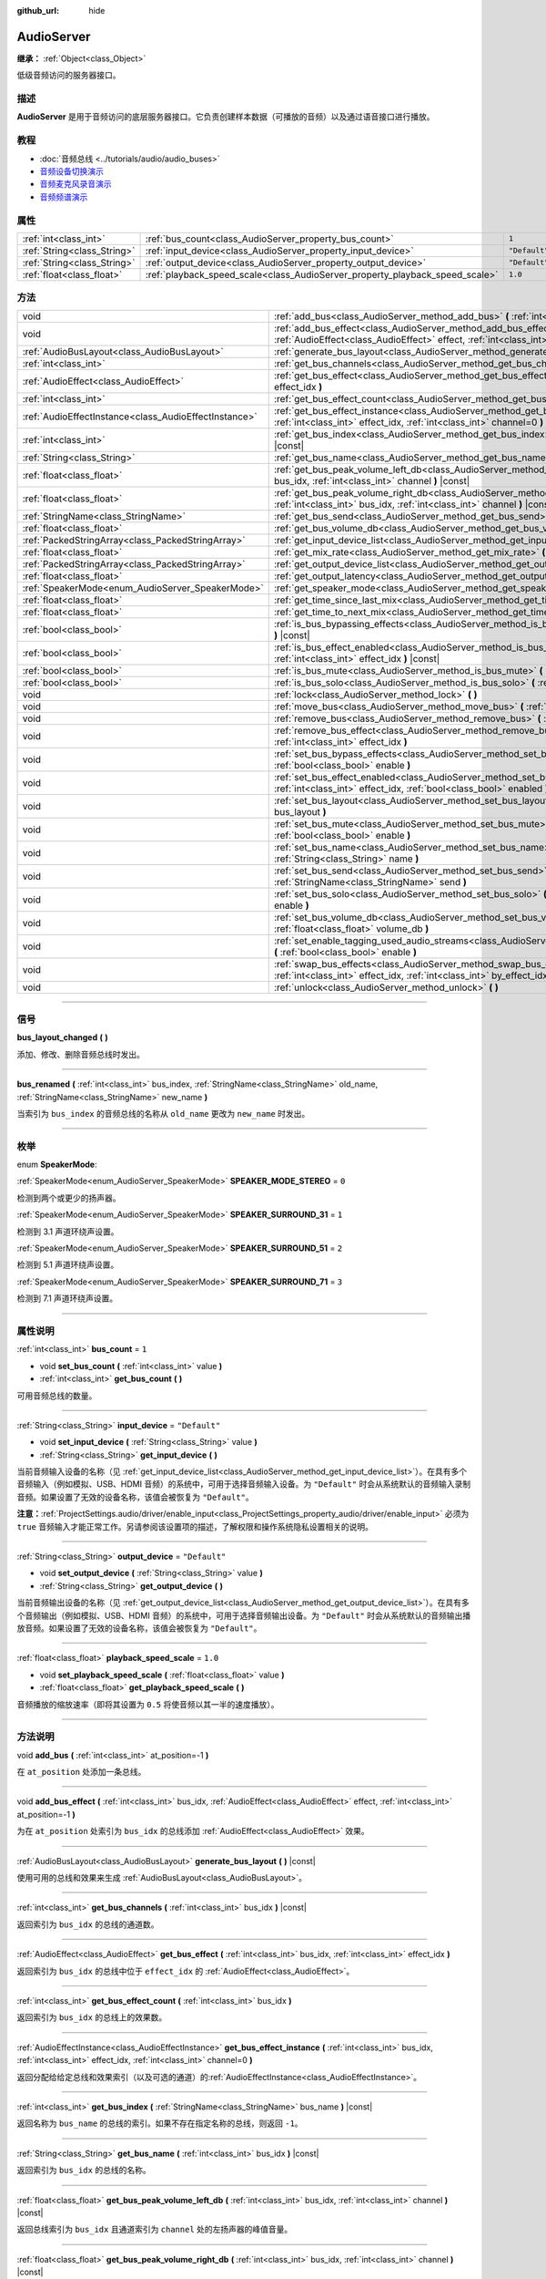 :github_url: hide

.. DO NOT EDIT THIS FILE!!!
.. Generated automatically from Godot engine sources.
.. Generator: https://github.com/godotengine/godot/tree/master/doc/tools/make_rst.py.
.. XML source: https://github.com/godotengine/godot/tree/master/doc/classes/AudioServer.xml.

.. _class_AudioServer:

AudioServer
===========

**继承：** :ref:`Object<class_Object>`

低级音频访问的服务器接口。

.. rst-class:: classref-introduction-group

描述
----

**AudioServer** 是用于音频访问的底层服务器接口。它负责创建样本数据（可播放的音频）以及通过语音接口进行播放。

.. rst-class:: classref-introduction-group

教程
----

- :doc:`音频总线 <../tutorials/audio/audio_buses>`

- `音频设备切换演示 <https://godotengine.org/asset-library/asset/525>`__

- `音频麦克风录音演示 <https://godotengine.org/asset-library/asset/527>`__

- `音频频谱演示 <https://godotengine.org/asset-library/asset/528>`__

.. rst-class:: classref-reftable-group

属性
----

.. table::
   :widths: auto

   +-----------------------------+------------------------------------------------------------------------------+---------------+
   | :ref:`int<class_int>`       | :ref:`bus_count<class_AudioServer_property_bus_count>`                       | ``1``         |
   +-----------------------------+------------------------------------------------------------------------------+---------------+
   | :ref:`String<class_String>` | :ref:`input_device<class_AudioServer_property_input_device>`                 | ``"Default"`` |
   +-----------------------------+------------------------------------------------------------------------------+---------------+
   | :ref:`String<class_String>` | :ref:`output_device<class_AudioServer_property_output_device>`               | ``"Default"`` |
   +-----------------------------+------------------------------------------------------------------------------+---------------+
   | :ref:`float<class_float>`   | :ref:`playback_speed_scale<class_AudioServer_property_playback_speed_scale>` | ``1.0``       |
   +-----------------------------+------------------------------------------------------------------------------+---------------+

.. rst-class:: classref-reftable-group

方法
----

.. table::
   :widths: auto

   +-------------------------------------------------------+-----------------------------------------------------------------------------------------------------------------------------------------------------------------------------------------------+
   | void                                                  | :ref:`add_bus<class_AudioServer_method_add_bus>` **(** :ref:`int<class_int>` at_position=-1 **)**                                                                                             |
   +-------------------------------------------------------+-----------------------------------------------------------------------------------------------------------------------------------------------------------------------------------------------+
   | void                                                  | :ref:`add_bus_effect<class_AudioServer_method_add_bus_effect>` **(** :ref:`int<class_int>` bus_idx, :ref:`AudioEffect<class_AudioEffect>` effect, :ref:`int<class_int>` at_position=-1 **)**  |
   +-------------------------------------------------------+-----------------------------------------------------------------------------------------------------------------------------------------------------------------------------------------------+
   | :ref:`AudioBusLayout<class_AudioBusLayout>`           | :ref:`generate_bus_layout<class_AudioServer_method_generate_bus_layout>` **(** **)** |const|                                                                                                  |
   +-------------------------------------------------------+-----------------------------------------------------------------------------------------------------------------------------------------------------------------------------------------------+
   | :ref:`int<class_int>`                                 | :ref:`get_bus_channels<class_AudioServer_method_get_bus_channels>` **(** :ref:`int<class_int>` bus_idx **)** |const|                                                                          |
   +-------------------------------------------------------+-----------------------------------------------------------------------------------------------------------------------------------------------------------------------------------------------+
   | :ref:`AudioEffect<class_AudioEffect>`                 | :ref:`get_bus_effect<class_AudioServer_method_get_bus_effect>` **(** :ref:`int<class_int>` bus_idx, :ref:`int<class_int>` effect_idx **)**                                                    |
   +-------------------------------------------------------+-----------------------------------------------------------------------------------------------------------------------------------------------------------------------------------------------+
   | :ref:`int<class_int>`                                 | :ref:`get_bus_effect_count<class_AudioServer_method_get_bus_effect_count>` **(** :ref:`int<class_int>` bus_idx **)**                                                                          |
   +-------------------------------------------------------+-----------------------------------------------------------------------------------------------------------------------------------------------------------------------------------------------+
   | :ref:`AudioEffectInstance<class_AudioEffectInstance>` | :ref:`get_bus_effect_instance<class_AudioServer_method_get_bus_effect_instance>` **(** :ref:`int<class_int>` bus_idx, :ref:`int<class_int>` effect_idx, :ref:`int<class_int>` channel=0 **)** |
   +-------------------------------------------------------+-----------------------------------------------------------------------------------------------------------------------------------------------------------------------------------------------+
   | :ref:`int<class_int>`                                 | :ref:`get_bus_index<class_AudioServer_method_get_bus_index>` **(** :ref:`StringName<class_StringName>` bus_name **)** |const|                                                                 |
   +-------------------------------------------------------+-----------------------------------------------------------------------------------------------------------------------------------------------------------------------------------------------+
   | :ref:`String<class_String>`                           | :ref:`get_bus_name<class_AudioServer_method_get_bus_name>` **(** :ref:`int<class_int>` bus_idx **)** |const|                                                                                  |
   +-------------------------------------------------------+-----------------------------------------------------------------------------------------------------------------------------------------------------------------------------------------------+
   | :ref:`float<class_float>`                             | :ref:`get_bus_peak_volume_left_db<class_AudioServer_method_get_bus_peak_volume_left_db>` **(** :ref:`int<class_int>` bus_idx, :ref:`int<class_int>` channel **)** |const|                     |
   +-------------------------------------------------------+-----------------------------------------------------------------------------------------------------------------------------------------------------------------------------------------------+
   | :ref:`float<class_float>`                             | :ref:`get_bus_peak_volume_right_db<class_AudioServer_method_get_bus_peak_volume_right_db>` **(** :ref:`int<class_int>` bus_idx, :ref:`int<class_int>` channel **)** |const|                   |
   +-------------------------------------------------------+-----------------------------------------------------------------------------------------------------------------------------------------------------------------------------------------------+
   | :ref:`StringName<class_StringName>`                   | :ref:`get_bus_send<class_AudioServer_method_get_bus_send>` **(** :ref:`int<class_int>` bus_idx **)** |const|                                                                                  |
   +-------------------------------------------------------+-----------------------------------------------------------------------------------------------------------------------------------------------------------------------------------------------+
   | :ref:`float<class_float>`                             | :ref:`get_bus_volume_db<class_AudioServer_method_get_bus_volume_db>` **(** :ref:`int<class_int>` bus_idx **)** |const|                                                                        |
   +-------------------------------------------------------+-----------------------------------------------------------------------------------------------------------------------------------------------------------------------------------------------+
   | :ref:`PackedStringArray<class_PackedStringArray>`     | :ref:`get_input_device_list<class_AudioServer_method_get_input_device_list>` **(** **)**                                                                                                      |
   +-------------------------------------------------------+-----------------------------------------------------------------------------------------------------------------------------------------------------------------------------------------------+
   | :ref:`float<class_float>`                             | :ref:`get_mix_rate<class_AudioServer_method_get_mix_rate>` **(** **)** |const|                                                                                                                |
   +-------------------------------------------------------+-----------------------------------------------------------------------------------------------------------------------------------------------------------------------------------------------+
   | :ref:`PackedStringArray<class_PackedStringArray>`     | :ref:`get_output_device_list<class_AudioServer_method_get_output_device_list>` **(** **)**                                                                                                    |
   +-------------------------------------------------------+-----------------------------------------------------------------------------------------------------------------------------------------------------------------------------------------------+
   | :ref:`float<class_float>`                             | :ref:`get_output_latency<class_AudioServer_method_get_output_latency>` **(** **)** |const|                                                                                                    |
   +-------------------------------------------------------+-----------------------------------------------------------------------------------------------------------------------------------------------------------------------------------------------+
   | :ref:`SpeakerMode<enum_AudioServer_SpeakerMode>`      | :ref:`get_speaker_mode<class_AudioServer_method_get_speaker_mode>` **(** **)** |const|                                                                                                        |
   +-------------------------------------------------------+-----------------------------------------------------------------------------------------------------------------------------------------------------------------------------------------------+
   | :ref:`float<class_float>`                             | :ref:`get_time_since_last_mix<class_AudioServer_method_get_time_since_last_mix>` **(** **)** |const|                                                                                          |
   +-------------------------------------------------------+-----------------------------------------------------------------------------------------------------------------------------------------------------------------------------------------------+
   | :ref:`float<class_float>`                             | :ref:`get_time_to_next_mix<class_AudioServer_method_get_time_to_next_mix>` **(** **)** |const|                                                                                                |
   +-------------------------------------------------------+-----------------------------------------------------------------------------------------------------------------------------------------------------------------------------------------------+
   | :ref:`bool<class_bool>`                               | :ref:`is_bus_bypassing_effects<class_AudioServer_method_is_bus_bypassing_effects>` **(** :ref:`int<class_int>` bus_idx **)** |const|                                                          |
   +-------------------------------------------------------+-----------------------------------------------------------------------------------------------------------------------------------------------------------------------------------------------+
   | :ref:`bool<class_bool>`                               | :ref:`is_bus_effect_enabled<class_AudioServer_method_is_bus_effect_enabled>` **(** :ref:`int<class_int>` bus_idx, :ref:`int<class_int>` effect_idx **)** |const|                              |
   +-------------------------------------------------------+-----------------------------------------------------------------------------------------------------------------------------------------------------------------------------------------------+
   | :ref:`bool<class_bool>`                               | :ref:`is_bus_mute<class_AudioServer_method_is_bus_mute>` **(** :ref:`int<class_int>` bus_idx **)** |const|                                                                                    |
   +-------------------------------------------------------+-----------------------------------------------------------------------------------------------------------------------------------------------------------------------------------------------+
   | :ref:`bool<class_bool>`                               | :ref:`is_bus_solo<class_AudioServer_method_is_bus_solo>` **(** :ref:`int<class_int>` bus_idx **)** |const|                                                                                    |
   +-------------------------------------------------------+-----------------------------------------------------------------------------------------------------------------------------------------------------------------------------------------------+
   | void                                                  | :ref:`lock<class_AudioServer_method_lock>` **(** **)**                                                                                                                                        |
   +-------------------------------------------------------+-----------------------------------------------------------------------------------------------------------------------------------------------------------------------------------------------+
   | void                                                  | :ref:`move_bus<class_AudioServer_method_move_bus>` **(** :ref:`int<class_int>` index, :ref:`int<class_int>` to_index **)**                                                                    |
   +-------------------------------------------------------+-----------------------------------------------------------------------------------------------------------------------------------------------------------------------------------------------+
   | void                                                  | :ref:`remove_bus<class_AudioServer_method_remove_bus>` **(** :ref:`int<class_int>` index **)**                                                                                                |
   +-------------------------------------------------------+-----------------------------------------------------------------------------------------------------------------------------------------------------------------------------------------------+
   | void                                                  | :ref:`remove_bus_effect<class_AudioServer_method_remove_bus_effect>` **(** :ref:`int<class_int>` bus_idx, :ref:`int<class_int>` effect_idx **)**                                              |
   +-------------------------------------------------------+-----------------------------------------------------------------------------------------------------------------------------------------------------------------------------------------------+
   | void                                                  | :ref:`set_bus_bypass_effects<class_AudioServer_method_set_bus_bypass_effects>` **(** :ref:`int<class_int>` bus_idx, :ref:`bool<class_bool>` enable **)**                                      |
   +-------------------------------------------------------+-----------------------------------------------------------------------------------------------------------------------------------------------------------------------------------------------+
   | void                                                  | :ref:`set_bus_effect_enabled<class_AudioServer_method_set_bus_effect_enabled>` **(** :ref:`int<class_int>` bus_idx, :ref:`int<class_int>` effect_idx, :ref:`bool<class_bool>` enabled **)**   |
   +-------------------------------------------------------+-----------------------------------------------------------------------------------------------------------------------------------------------------------------------------------------------+
   | void                                                  | :ref:`set_bus_layout<class_AudioServer_method_set_bus_layout>` **(** :ref:`AudioBusLayout<class_AudioBusLayout>` bus_layout **)**                                                             |
   +-------------------------------------------------------+-----------------------------------------------------------------------------------------------------------------------------------------------------------------------------------------------+
   | void                                                  | :ref:`set_bus_mute<class_AudioServer_method_set_bus_mute>` **(** :ref:`int<class_int>` bus_idx, :ref:`bool<class_bool>` enable **)**                                                          |
   +-------------------------------------------------------+-----------------------------------------------------------------------------------------------------------------------------------------------------------------------------------------------+
   | void                                                  | :ref:`set_bus_name<class_AudioServer_method_set_bus_name>` **(** :ref:`int<class_int>` bus_idx, :ref:`String<class_String>` name **)**                                                        |
   +-------------------------------------------------------+-----------------------------------------------------------------------------------------------------------------------------------------------------------------------------------------------+
   | void                                                  | :ref:`set_bus_send<class_AudioServer_method_set_bus_send>` **(** :ref:`int<class_int>` bus_idx, :ref:`StringName<class_StringName>` send **)**                                                |
   +-------------------------------------------------------+-----------------------------------------------------------------------------------------------------------------------------------------------------------------------------------------------+
   | void                                                  | :ref:`set_bus_solo<class_AudioServer_method_set_bus_solo>` **(** :ref:`int<class_int>` bus_idx, :ref:`bool<class_bool>` enable **)**                                                          |
   +-------------------------------------------------------+-----------------------------------------------------------------------------------------------------------------------------------------------------------------------------------------------+
   | void                                                  | :ref:`set_bus_volume_db<class_AudioServer_method_set_bus_volume_db>` **(** :ref:`int<class_int>` bus_idx, :ref:`float<class_float>` volume_db **)**                                           |
   +-------------------------------------------------------+-----------------------------------------------------------------------------------------------------------------------------------------------------------------------------------------------+
   | void                                                  | :ref:`set_enable_tagging_used_audio_streams<class_AudioServer_method_set_enable_tagging_used_audio_streams>` **(** :ref:`bool<class_bool>` enable **)**                                       |
   +-------------------------------------------------------+-----------------------------------------------------------------------------------------------------------------------------------------------------------------------------------------------+
   | void                                                  | :ref:`swap_bus_effects<class_AudioServer_method_swap_bus_effects>` **(** :ref:`int<class_int>` bus_idx, :ref:`int<class_int>` effect_idx, :ref:`int<class_int>` by_effect_idx **)**           |
   +-------------------------------------------------------+-----------------------------------------------------------------------------------------------------------------------------------------------------------------------------------------------+
   | void                                                  | :ref:`unlock<class_AudioServer_method_unlock>` **(** **)**                                                                                                                                    |
   +-------------------------------------------------------+-----------------------------------------------------------------------------------------------------------------------------------------------------------------------------------------------+

.. rst-class:: classref-section-separator

----

.. rst-class:: classref-descriptions-group

信号
----

.. _class_AudioServer_signal_bus_layout_changed:

.. rst-class:: classref-signal

**bus_layout_changed** **(** **)**

添加、修改、删除音频总线时发出。

.. rst-class:: classref-item-separator

----

.. _class_AudioServer_signal_bus_renamed:

.. rst-class:: classref-signal

**bus_renamed** **(** :ref:`int<class_int>` bus_index, :ref:`StringName<class_StringName>` old_name, :ref:`StringName<class_StringName>` new_name **)**

当索引为 ``bus_index`` 的音频总线的名称从 ``old_name`` 更改为 ``new_name`` 时发出。

.. rst-class:: classref-section-separator

----

.. rst-class:: classref-descriptions-group

枚举
----

.. _enum_AudioServer_SpeakerMode:

.. rst-class:: classref-enumeration

enum **SpeakerMode**:

.. _class_AudioServer_constant_SPEAKER_MODE_STEREO:

.. rst-class:: classref-enumeration-constant

:ref:`SpeakerMode<enum_AudioServer_SpeakerMode>` **SPEAKER_MODE_STEREO** = ``0``

检测到两个或更少的扬声器。

.. _class_AudioServer_constant_SPEAKER_SURROUND_31:

.. rst-class:: classref-enumeration-constant

:ref:`SpeakerMode<enum_AudioServer_SpeakerMode>` **SPEAKER_SURROUND_31** = ``1``

检测到 3.1 声道环绕声设置。

.. _class_AudioServer_constant_SPEAKER_SURROUND_51:

.. rst-class:: classref-enumeration-constant

:ref:`SpeakerMode<enum_AudioServer_SpeakerMode>` **SPEAKER_SURROUND_51** = ``2``

检测到 5.1 声道环绕声设置。

.. _class_AudioServer_constant_SPEAKER_SURROUND_71:

.. rst-class:: classref-enumeration-constant

:ref:`SpeakerMode<enum_AudioServer_SpeakerMode>` **SPEAKER_SURROUND_71** = ``3``

检测到 7.1 声道环绕声设置。

.. rst-class:: classref-section-separator

----

.. rst-class:: classref-descriptions-group

属性说明
--------

.. _class_AudioServer_property_bus_count:

.. rst-class:: classref-property

:ref:`int<class_int>` **bus_count** = ``1``

.. rst-class:: classref-property-setget

- void **set_bus_count** **(** :ref:`int<class_int>` value **)**
- :ref:`int<class_int>` **get_bus_count** **(** **)**

可用音频总线的数量。

.. rst-class:: classref-item-separator

----

.. _class_AudioServer_property_input_device:

.. rst-class:: classref-property

:ref:`String<class_String>` **input_device** = ``"Default"``

.. rst-class:: classref-property-setget

- void **set_input_device** **(** :ref:`String<class_String>` value **)**
- :ref:`String<class_String>` **get_input_device** **(** **)**

当前音频输入设备的名称（见 :ref:`get_input_device_list<class_AudioServer_method_get_input_device_list>`\ ）。在具有多个音频输入（例如模拟、USB、HDMI 音频）的系统中，可用于选择音频输入设备。为 ``"Default"`` 时会从系统默认的音频输入录制音频。如果设置了无效的设备名称，该值会被恢复为 ``"Default"``\ 。

\ **注意：**\ :ref:`ProjectSettings.audio/driver/enable_input<class_ProjectSettings_property_audio/driver/enable_input>` 必须为 ``true`` 音频输入才能正常工作。另请参阅该设置项的描述，了解权限和操作系统隐私设置相关的说明。

.. rst-class:: classref-item-separator

----

.. _class_AudioServer_property_output_device:

.. rst-class:: classref-property

:ref:`String<class_String>` **output_device** = ``"Default"``

.. rst-class:: classref-property-setget

- void **set_output_device** **(** :ref:`String<class_String>` value **)**
- :ref:`String<class_String>` **get_output_device** **(** **)**

当前音频输出设备的名称（见 :ref:`get_output_device_list<class_AudioServer_method_get_output_device_list>`\ ）。在具有多个音频输出（例如模拟、USB、HDMI 音频）的系统中，可用于选择音频输出设备。为 ``"Default"`` 时会从系统默认的音频输出播放音频。如果设置了无效的设备名称，该值会被恢复为 ``"Default"``\ 。

.. rst-class:: classref-item-separator

----

.. _class_AudioServer_property_playback_speed_scale:

.. rst-class:: classref-property

:ref:`float<class_float>` **playback_speed_scale** = ``1.0``

.. rst-class:: classref-property-setget

- void **set_playback_speed_scale** **(** :ref:`float<class_float>` value **)**
- :ref:`float<class_float>` **get_playback_speed_scale** **(** **)**

音频播放的缩放速率（即将其设置为 ``0.5`` 将使音频以其一半的速度播放）。

.. rst-class:: classref-section-separator

----

.. rst-class:: classref-descriptions-group

方法说明
--------

.. _class_AudioServer_method_add_bus:

.. rst-class:: classref-method

void **add_bus** **(** :ref:`int<class_int>` at_position=-1 **)**

在 ``at_position`` 处添加一条总线。

.. rst-class:: classref-item-separator

----

.. _class_AudioServer_method_add_bus_effect:

.. rst-class:: classref-method

void **add_bus_effect** **(** :ref:`int<class_int>` bus_idx, :ref:`AudioEffect<class_AudioEffect>` effect, :ref:`int<class_int>` at_position=-1 **)**

为在 ``at_position`` 处索引为 ``bus_idx`` 的总线添加 :ref:`AudioEffect<class_AudioEffect>` 效果。

.. rst-class:: classref-item-separator

----

.. _class_AudioServer_method_generate_bus_layout:

.. rst-class:: classref-method

:ref:`AudioBusLayout<class_AudioBusLayout>` **generate_bus_layout** **(** **)** |const|

使用可用的总线和效果来生成 :ref:`AudioBusLayout<class_AudioBusLayout>`\ 。

.. rst-class:: classref-item-separator

----

.. _class_AudioServer_method_get_bus_channels:

.. rst-class:: classref-method

:ref:`int<class_int>` **get_bus_channels** **(** :ref:`int<class_int>` bus_idx **)** |const|

返回索引为 ``bus_idx`` 的总线的通道数。

.. rst-class:: classref-item-separator

----

.. _class_AudioServer_method_get_bus_effect:

.. rst-class:: classref-method

:ref:`AudioEffect<class_AudioEffect>` **get_bus_effect** **(** :ref:`int<class_int>` bus_idx, :ref:`int<class_int>` effect_idx **)**

返回索引为 ``bus_idx`` 的总线中位于 ``effect_idx`` 的 :ref:`AudioEffect<class_AudioEffect>`\ 。

.. rst-class:: classref-item-separator

----

.. _class_AudioServer_method_get_bus_effect_count:

.. rst-class:: classref-method

:ref:`int<class_int>` **get_bus_effect_count** **(** :ref:`int<class_int>` bus_idx **)**

返回索引为 ``bus_idx`` 的总线上的效果数。

.. rst-class:: classref-item-separator

----

.. _class_AudioServer_method_get_bus_effect_instance:

.. rst-class:: classref-method

:ref:`AudioEffectInstance<class_AudioEffectInstance>` **get_bus_effect_instance** **(** :ref:`int<class_int>` bus_idx, :ref:`int<class_int>` effect_idx, :ref:`int<class_int>` channel=0 **)**

返回分配给给定总线和效果索引（以及可选的通道）的\ :ref:`AudioEffectInstance<class_AudioEffectInstance>`\ 。

.. rst-class:: classref-item-separator

----

.. _class_AudioServer_method_get_bus_index:

.. rst-class:: classref-method

:ref:`int<class_int>` **get_bus_index** **(** :ref:`StringName<class_StringName>` bus_name **)** |const|

返回名称为 ``bus_name`` 的总线的索引。如果不存在指定名称的总线，则返回 ``-1``\ 。

.. rst-class:: classref-item-separator

----

.. _class_AudioServer_method_get_bus_name:

.. rst-class:: classref-method

:ref:`String<class_String>` **get_bus_name** **(** :ref:`int<class_int>` bus_idx **)** |const|

返回索引为 ``bus_idx`` 的总线的名称。

.. rst-class:: classref-item-separator

----

.. _class_AudioServer_method_get_bus_peak_volume_left_db:

.. rst-class:: classref-method

:ref:`float<class_float>` **get_bus_peak_volume_left_db** **(** :ref:`int<class_int>` bus_idx, :ref:`int<class_int>` channel **)** |const|

返回总线索引为 ``bus_idx`` 且通道索引为 ``channel`` 处的左扬声器的峰值音量。

.. rst-class:: classref-item-separator

----

.. _class_AudioServer_method_get_bus_peak_volume_right_db:

.. rst-class:: classref-method

:ref:`float<class_float>` **get_bus_peak_volume_right_db** **(** :ref:`int<class_int>` bus_idx, :ref:`int<class_int>` channel **)** |const|

返回总线索引为 ``bus_idx`` 且通道索引为 ``channel`` 处的右扬声器的峰值音量。

.. rst-class:: classref-item-separator

----

.. _class_AudioServer_method_get_bus_send:

.. rst-class:: classref-method

:ref:`StringName<class_StringName>` **get_bus_send** **(** :ref:`int<class_int>` bus_idx **)** |const|

返回索引为 ``bus_idx`` 的总线的发送目标总线的名称。

.. rst-class:: classref-item-separator

----

.. _class_AudioServer_method_get_bus_volume_db:

.. rst-class:: classref-method

:ref:`float<class_float>` **get_bus_volume_db** **(** :ref:`int<class_int>` bus_idx **)** |const|

返回索引为 ``bus_idx`` 的总线的音量，单位为 dB。

.. rst-class:: classref-item-separator

----

.. _class_AudioServer_method_get_input_device_list:

.. rst-class:: classref-method

:ref:`PackedStringArray<class_PackedStringArray>` **get_input_device_list** **(** **)**

返回系统中检测到的所有音频输入设备的名称。

\ **注意：**\ :ref:`ProjectSettings.audio/driver/enable_input<class_ProjectSettings_property_audio/driver/enable_input>` 必须为 ``true`` 音频输入才能正常工作。另请参阅该设置的说明，了解与权限和操作系统隐私设置相关的注意事项。

.. rst-class:: classref-item-separator

----

.. _class_AudioServer_method_get_mix_rate:

.. rst-class:: classref-method

:ref:`float<class_float>` **get_mix_rate** **(** **)** |const|

返回 **AudioServer** 输出的采样率。

.. rst-class:: classref-item-separator

----

.. _class_AudioServer_method_get_output_device_list:

.. rst-class:: classref-method

:ref:`PackedStringArray<class_PackedStringArray>` **get_output_device_list** **(** **)**

返回系统中检测到的所有音频输出设备的名称。

.. rst-class:: classref-item-separator

----

.. _class_AudioServer_method_get_output_latency:

.. rst-class:: classref-method

:ref:`float<class_float>` **get_output_latency** **(** **)** |const|

返回音频驱动的实际输出延迟。基于 :ref:`ProjectSettings.audio/driver/output_latency<class_ProjectSettings_property_audio/driver/output_latency>`\ ，但实际的返回值取决于操作系统和音频驱动。

\ **注意：**\ 可能开销较大；不建议每帧都调用 :ref:`get_output_latency<class_AudioServer_method_get_output_latency>`\ 。

.. rst-class:: classref-item-separator

----

.. _class_AudioServer_method_get_speaker_mode:

.. rst-class:: classref-method

:ref:`SpeakerMode<enum_AudioServer_SpeakerMode>` **get_speaker_mode** **(** **)** |const|

返回扬声器的配置。

.. rst-class:: classref-item-separator

----

.. _class_AudioServer_method_get_time_since_last_mix:

.. rst-class:: classref-method

:ref:`float<class_float>` **get_time_since_last_mix** **(** **)** |const|

返回自上次混合以来的相对时间。

.. rst-class:: classref-item-separator

----

.. _class_AudioServer_method_get_time_to_next_mix:

.. rst-class:: classref-method

:ref:`float<class_float>` **get_time_to_next_mix** **(** **)** |const|

返回下一次混合之前的相对时间。

.. rst-class:: classref-item-separator

----

.. _class_AudioServer_method_is_bus_bypassing_effects:

.. rst-class:: classref-method

:ref:`bool<class_bool>` **is_bus_bypassing_effects** **(** :ref:`int<class_int>` bus_idx **)** |const|

如果为 ``true``\ ，则索引为 ``bus_idx`` 的总线会绕过效果。

.. rst-class:: classref-item-separator

----

.. _class_AudioServer_method_is_bus_effect_enabled:

.. rst-class:: classref-method

:ref:`bool<class_bool>` **is_bus_effect_enabled** **(** :ref:`int<class_int>` bus_idx, :ref:`int<class_int>` effect_idx **)** |const|

如果为 ``true``\ ，则索引为 ``bus_idx`` 的总线上启用了索引为 ``effect_idx`` 的效果。

.. rst-class:: classref-item-separator

----

.. _class_AudioServer_method_is_bus_mute:

.. rst-class:: classref-method

:ref:`bool<class_bool>` **is_bus_mute** **(** :ref:`int<class_int>` bus_idx **)** |const|

如果为 ``true``\ ，则索引为 ``bus_idx`` 的总线已静音。

.. rst-class:: classref-item-separator

----

.. _class_AudioServer_method_is_bus_solo:

.. rst-class:: classref-method

:ref:`bool<class_bool>` **is_bus_solo** **(** :ref:`int<class_int>` bus_idx **)** |const|

如果为 ``true``\ ，则索引为 ``bus_idx`` 的总线处于独奏模式。

.. rst-class:: classref-item-separator

----

.. _class_AudioServer_method_lock:

.. rst-class:: classref-method

void **lock** **(** **)**

锁定音频驱动程序的主循环。

\ **注意：**\ 之后记得解锁。

.. rst-class:: classref-item-separator

----

.. _class_AudioServer_method_move_bus:

.. rst-class:: classref-method

void **move_bus** **(** :ref:`int<class_int>` index, :ref:`int<class_int>` to_index **)**

将总线从索引 ``index`` 移动到索引 ``to_index``\ 。

.. rst-class:: classref-item-separator

----

.. _class_AudioServer_method_remove_bus:

.. rst-class:: classref-method

void **remove_bus** **(** :ref:`int<class_int>` index **)**

移除索引 ``index`` 处的总线。

.. rst-class:: classref-item-separator

----

.. _class_AudioServer_method_remove_bus_effect:

.. rst-class:: classref-method

void **remove_bus_effect** **(** :ref:`int<class_int>` bus_idx, :ref:`int<class_int>` effect_idx **)**

将索引 ``effect_idx`` 的效果从索引 ``bus_idx`` 的总线上移除。

.. rst-class:: classref-item-separator

----

.. _class_AudioServer_method_set_bus_bypass_effects:

.. rst-class:: classref-method

void **set_bus_bypass_effects** **(** :ref:`int<class_int>` bus_idx, :ref:`bool<class_bool>` enable **)**

如果为 ``true``\ ，则索引为 ``bus_idx`` 的总线会绕过效果。

.. rst-class:: classref-item-separator

----

.. _class_AudioServer_method_set_bus_effect_enabled:

.. rst-class:: classref-method

void **set_bus_effect_enabled** **(** :ref:`int<class_int>` bus_idx, :ref:`int<class_int>` effect_idx, :ref:`bool<class_bool>` enabled **)**

如果为 ``true``\ ，则索引为 ``bus_idx`` 的总线上启用了索引为 ``effect_idx`` 的效果。

.. rst-class:: classref-item-separator

----

.. _class_AudioServer_method_set_bus_layout:

.. rst-class:: classref-method

void **set_bus_layout** **(** :ref:`AudioBusLayout<class_AudioBusLayout>` bus_layout **)**

覆盖当前使用的 :ref:`AudioBusLayout<class_AudioBusLayout>`\ 。

.. rst-class:: classref-item-separator

----

.. _class_AudioServer_method_set_bus_mute:

.. rst-class:: classref-method

void **set_bus_mute** **(** :ref:`int<class_int>` bus_idx, :ref:`bool<class_bool>` enable **)**

如果为 ``true``\ ，则索引为 ``bus_idx`` 的总线已静音。

.. rst-class:: classref-item-separator

----

.. _class_AudioServer_method_set_bus_name:

.. rst-class:: classref-method

void **set_bus_name** **(** :ref:`int<class_int>` bus_idx, :ref:`String<class_String>` name **)**

将索引为 ``bus_idx`` 的总线的名称设为 ``name``\ 。

.. rst-class:: classref-item-separator

----

.. _class_AudioServer_method_set_bus_send:

.. rst-class:: classref-method

void **set_bus_send** **(** :ref:`int<class_int>` bus_idx, :ref:`StringName<class_StringName>` send **)**

将索引为 ``bus_idx`` 处的总线输出连接到名为 ``send`` 的总线。

.. rst-class:: classref-item-separator

----

.. _class_AudioServer_method_set_bus_solo:

.. rst-class:: classref-method

void **set_bus_solo** **(** :ref:`int<class_int>` bus_idx, :ref:`bool<class_bool>` enable **)**

如果为 ``true``\ ，则索引为 ``bus_idx`` 的总线处于独奏模式。

.. rst-class:: classref-item-separator

----

.. _class_AudioServer_method_set_bus_volume_db:

.. rst-class:: classref-method

void **set_bus_volume_db** **(** :ref:`int<class_int>` bus_idx, :ref:`float<class_float>` volume_db **)**

将索引为 ``bus_idx`` 的总线的音量设为 ``volume_db``\ 。

.. rst-class:: classref-item-separator

----

.. _class_AudioServer_method_set_enable_tagging_used_audio_streams:

.. rst-class:: classref-method

void **set_enable_tagging_used_audio_streams** **(** :ref:`bool<class_bool>` enable **)**

.. container:: contribute

	目前没有这个方法的描述。请帮我们\ :ref:`贡献一个 <doc_updating_the_class_reference>`\ ！

.. rst-class:: classref-item-separator

----

.. _class_AudioServer_method_swap_bus_effects:

.. rst-class:: classref-method

void **swap_bus_effects** **(** :ref:`int<class_int>` bus_idx, :ref:`int<class_int>` effect_idx, :ref:`int<class_int>` by_effect_idx **)**

在索引为 ``bus_idx`` 的总线中交换两个效果的位置。

.. rst-class:: classref-item-separator

----

.. _class_AudioServer_method_unlock:

.. rst-class:: classref-method

void **unlock** **(** **)**

解锁音频驱动程序的主循环。（锁定后，你始终需要手动解锁它。）

.. |virtual| replace:: :abbr:`virtual (本方法通常需要用户覆盖才能生效。)`
.. |const| replace:: :abbr:`const (本方法没有副作用。不会修改该实例的任何成员变量。)`
.. |vararg| replace:: :abbr:`vararg (本方法除了在此处描述的参数外，还能够继续接受任意数量的参数。)`
.. |constructor| replace:: :abbr:`constructor (本方法用于构造某个类型。)`
.. |static| replace:: :abbr:`static (调用本方法无需实例，所以可以直接使用类名调用。)`
.. |operator| replace:: :abbr:`operator (本方法描述的是使用本类型作为左操作数的有效操作符。)`
.. |bitfield| replace:: :abbr:`BitField (这个值是由下列标志构成的位掩码整数。)`
